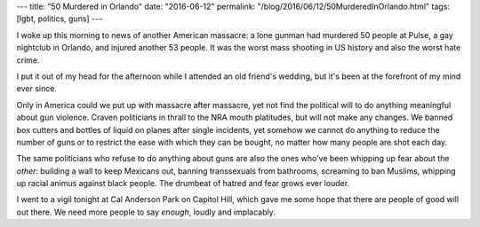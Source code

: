 ---
title: "50 Murdered in Orlando"
date: "2016-06-12"
permalink: "/blog/2016/06/12/50MurderedInOrlando.html"
tags: [lgbt, politics, guns]
---



I woke up this morning to news of another American massacre:
a lone gunman had murdered 50 people at Pulse, a gay nightclub in Orlando,
and injured another 53 people.
It was the worst mass shooting in US history and also the worst hate crime.

I put it out of my head for the afternoon while I attended an old friend's wedding,
but it's been at the forefront of my mind ever since.

Only in America could we put up with massacre after massacre,
yet not find the political will to do anything meaningful about gun violence.
Craven politicians in thrall to the NRA mouth platitudes,
but will not make any changes.
We banned box cutters and bottles of liquid on planes after single incidents,
yet somehow we cannot do anything to reduce the number of guns
or to restrict the ease with which they can be bought,
no matter how many people are shot each day.

The same politicians who refuse to do anything about guns
are also the ones who've been whipping up fear about the *other*:
building a wall to keep Mexicans out,
banning transsexuals from bathrooms,
screaming to ban Muslims,
whipping up racial animus against black people.
The drumbeat of hatred and fear grows ever louder.

I went to a vigil tonight at Cal Anderson Park on Capitol Hill,
which gave me some hope that there are people of good will out there.
We need more people to say *enough*, loudly and implacably.

.. _permalink:
    /blog/2016/06/12/50MurderedInOrlando.html
